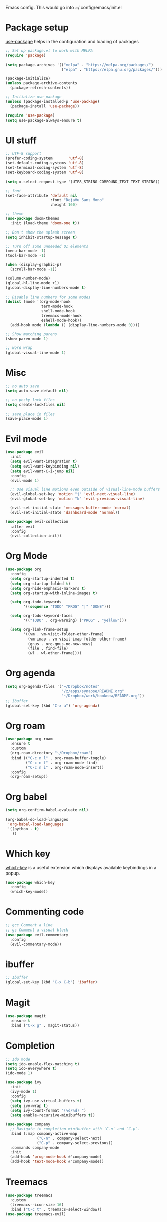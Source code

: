 
Emacs config. This would go into ~/.config/emacs/init.el

#+PROPERTY: header-args :tangle init.el

* Package setup

[[https://github.com/jwiegley/use-package][use-package]] helps in the configuration and loading of packages

#+begin_src emacs-lisp
  ;; Set up package.el to work with MELPA
  (require 'package)

  (setq package-archives '(("melpa" . "https://melpa.org/packages/")
                           ("elpa" . "https://elpa.gnu.org/packages/")))

  (package-initialize)
  (unless package-archive-contents
    (package-refresh-contents))

  ;; Initialize use-package
  (unless (package-installed-p 'use-package)
    (package-install 'use-package))

  (require 'use-package)
  (setq use-package-always-ensure t)
#+end_src

* UI stuff

#+begin_src emacs-lisp
  ;; UTF-8 support
  (prefer-coding-system       'utf-8)
  (set-default-coding-systems 'utf-8)
  (set-terminal-coding-system 'utf-8)
  (set-keyboard-coding-system 'utf-8)

  (setq x-select-request-type '(UTF8_STRING COMPOUND_TEXT TEXT STRING))

  ;; font
  (set-face-attribute 'default nil
                      :font "DejaVu Sans Mono"
                      :height 160)

  ;; theme
  (use-package doom-themes
    :init (load-theme 'doom-one t))

  ;; Don't show the splash screen
  (setq inhibit-startup-message t)

  ;; Turn off some unneeded UI elements
  (menu-bar-mode -1)
  (tool-bar-mode -1)

  (when (display-graphic-p)
    (scroll-bar-mode -1))

  (column-number-mode)
  (global-hl-line-mode +1)
  (global-display-line-numbers-mode t)

  ;; Disable line numbers for some modes
  (dolist (mode '(org-mode-hook
                  term-mode-hook
                  shell-mode-hook
                  treemacs-mode-hook
                  eshell-mode-hook))
    (add-hook mode (lambda () (display-line-numbers-mode 0))))

  ;; Show matching parens
  (show-paren-mode 1)

  ;; word wrap
  (global-visual-line-mode 1)
#+end_src

* Misc

#+begin_src emacs-lisp
  ;; no auto save
  (setq auto-save-default nil)

  ;; no pesky lock files
  (setq create-lockfiles nil)

  ;; save place in files
  (save-place-mode 1)
#+end_src

* Evil mode

#+begin_src emacs-lisp
  (use-package evil
    :init
    (setq evil-want-integration t)
    (setq evil-want-keybinding nil)
    (setq evil-want-C-i-jump nil)
    :config
    (evil-mode 1)

    ;; Use visual line motions even outside of visual-line-mode buffers
    (evil-global-set-key 'motion "j" 'evil-next-visual-line)
    (evil-global-set-key 'motion "k" 'evil-previous-visual-line)

    (evil-set-initial-state 'messages-buffer-mode 'normal)
    (evil-set-initial-state 'dashboard-mode 'normal))

  (use-package evil-collection
    :after evil
    :config
    (evil-collection-init))
#+end_src

* Org Mode

#+begin_src emacs-lisp
  (use-package org
    :config
    (setq org-startup-indented t)
    (setq org-startup-folded t)
    (setq org-hide-emphasis-markers t)
    (setq org-startup-with-inline-images t)

    (setq org-todo-keywords
          '((sequence "TODO" "PROG" "|" "DONE")))

    (setq org-todo-keyword-faces
          '(("TODO" . org-warning) ("PROG" . "yellow")))

    (setq org-link-frame-setup
          '((vm . vm-visit-folder-other-frame)
            (vm-imap . vm-visit-imap-folder-other-frame)
            (gnus . org-gnus-no-new-news)
            (file . find-file)
            (wl . wl-other-frame))))
#+end_src

* Org agenda

#+begin_src emacs-lisp
  (setq org-agenda-files '("~/Dropbox/notes"
                           "/z/apps/synapse/README.org"
                           "~/Dropbox/work/booknow/README.org"))
  ;; Ibuffer
  (global-set-key (kbd "C-x a") 'org-agenda)
#+end_src

* Org roam

#+begin_src emacs-lisp
  (use-package org-roam
    :ensure t
    :custom
    (org-roam-directory "~/Dropbox/roam")
    :bind (("C-c n l" . org-roam-buffer-toggle)
           ("C-c n f" . org-roam-node-find)
           ("C-c n i" . org-roam-node-insert))
    :config
    (org-roam-setup))
#+end_src

* Org babel

#+begin_src emacs-lisp
  (setq org-confirm-babel-evaluate nil)

  (org-babel-do-load-languages
   'org-babel-load-languages
   '((python . t)
     ))
#+end_src

* Which key

[[https://github.com/justbur/emacs-which-key][which-key]] is a useful extension which displays available keybindings in a popup.

#+begin_src emacs-lisp
  (use-package which-key
    :config
    (which-key-mode))
#+end_src

* Commenting code

#+begin_src emacs-lisp
  ;; gcc Comment a line
  ;; gc Comment a visual block
  (use-package evil-commentary
    :config
    (evil-commentary-mode))
#+end_src

* ibuffer

#+begin_src emacs-lisp
  ;; Ibuffer
  (global-set-key (kbd "C-x C-b") 'ibuffer)
#+end_src

* Magit

#+begin_src emacs-lisp
  (use-package magit
    :ensure t
    :bind ("C-x g" . magit-status))
#+end_src

* Completion

#+begin_src emacs-lisp
  ;; Ido mode
  (setq ido-enable-flex-matching t)
  (setq ido-everywhere t)
  (ido-mode 1)

  (use-package ivy
    :init
    (ivy-mode 1)
    :config
    (setq ivy-use-virtual-buffers t)
    (setq ivy-wrap t)
    (setq ivy-count-format "(%d/%d) ")
    (setq enable-recursive-minibuffers t))

  (use-package company
    ;; Navigate in completion minibuffer with `C-n` and `C-p`.
    :bind (:map company-active-map
                ("C-n" . company-select-next)
                ("C-p" . company-select-previous))
    :commands company-mode
    :init
    (add-hook 'prog-mode-hook #'company-mode)
    (add-hook 'text-mode-hook #'company-mode))
#+end_src

* Treemacs

#+begin_src emacs-lisp
  (use-package treemacs
    :custom
    (treemacs--icon-size 16)
    :bind ("C-c t" . treemacs-select-window))
  (use-package treemacs-evil)
#+end_src

